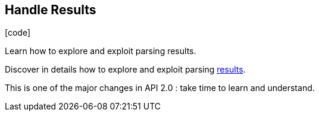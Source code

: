 :css-signature: blog
:icons!:
:iconsfont: font-awesome
:iconsfontdir: ./fonts/font-awesome
:imagesdir: ./images
:author: Laurent Laville
:revdate: 2013-12-04
:pubdate: Wed, 04 Dec 2013 10:32:51 +0100
:summary: Learn how to explore and exploit parsing results.

== Handle Results

[role="blog",cols="3,9",halign="right",citetitle="Published by {author} on {revdate}"]
.icon:code[size="4x"]
--
[role="lead"]
{summary}

Discover in details how to explore and exploit parsing
http://php5.laurent-laville.org/reflect/manual/2.0/en/handle-results.html[results].

This is one of the major changes in API 2.0 : take time to learn and understand.
--
